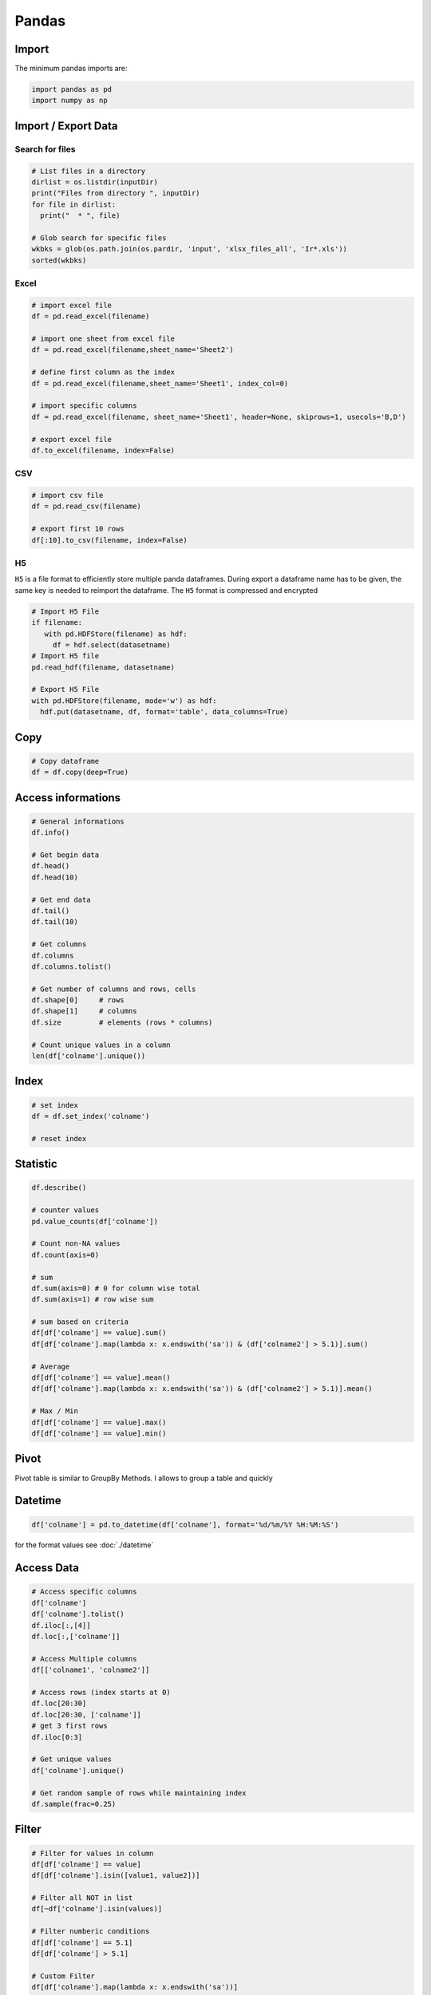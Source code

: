 ======
Pandas
======

Import
======
The minimum pandas imports are:

.. code-block:: python

   import pandas as pd
   import numpy as np

Import / Export Data
====================

Search for files
----------------

.. code-block:: python

   # List files in a directory
   dirlist = os.listdir(inputDir)
   print("Files from directory ", inputDir)
   for file in dirlist:
     print("  * ", file)

   # Glob search for specific files
   wkbks = glob(os.path.join(os.pardir, 'input', 'xlsx_files_all', 'Ir*.xls'))
   sorted(wkbks)


Excel
-----

.. code-block:: python

   # import excel file
   df = pd.read_excel(filename)

   # import one sheet from excel file
   df = pd.read_excel(filename,sheet_name='Sheet2')

   # define first column as the index
   df = pd.read_excel(filename,sheet_name='Sheet1', index_col=0)

   # import specific columns
   df = pd.read_excel(filename, sheet_name='Sheet1', header=None, skiprows=1, usecols='B,D')

   # export excel file
   df.to_excel(filename, index=False)

CSV
---

.. code-block:: python

   # import csv file
   df = pd.read_csv(filename)

   # export first 10 rows
   df[:10].to_csv(filename, index=False)

H5
--

``H5`` is a file format to efficiently store multiple panda dataframes. During export a dataframe name has to be given, the same key is needed to reimport the dataframe. The ``H5`` format is compressed and encrypted

.. code-block:: python

   # Import H5 File
   if filename:
      with pd.HDFStore(filename) as hdf:
        df = hdf.select(datasetname)
   # Import H5 file
   pd.read_hdf(filename, datasetname)

   # Export H5 File
   with pd.HDFStore(filename, mode='w') as hdf:
     hdf.put(datasetname, df, format='table', data_columns=True)

Copy
====

.. code-block:: python

   # Copy dataframe
   df = df.copy(deep=True)

Access informations
===================

.. code-block:: python

   # General informations
   df.info()

   # Get begin data
   df.head()
   df.head(10)

   # Get end data
   df.tail()
   df.tail(10)

   # Get columns
   df.columns
   df.columns.tolist()

   # Get number of columns and rows, cells
   df.shape[0]     # rows
   df.shape[1]     # columns
   df.size         # elements (rows * columns)

   # Count unique values in a column
   len(df['colname'].unique())

Index
=====

.. code-block:: python

   # set index
   df = df.set_index('colname')

   # reset index


Statistic
=========

.. code-block:: python

   df.describe()

   # counter values
   pd.value_counts(df['colname'])

   # Count non-NA values
   df.count(axis=0)

   # sum
   df.sum(axis=0) # 0 for column wise total
   df.sum(axis=1) # row wise sum

   # sum based on criteria
   df[df['colname'] == value].sum()
   df[df['colname'].map(lambda x: x.endswith('sa')) & (df['colname2'] > 5.1)].sum()

   # Average
   df[df['colname'] == value].mean()
   df[df['colname'].map(lambda x: x.endswith('sa')) & (df['colname2'] > 5.1)].mean()

   # Max / Min
   df[df['colname'] == value].max()
   df[df['colname'] == value].min()

Pivot
=====

Pivot table is similar to GroupBy Methods. I allows to group a table and quickly

Datetime
========

.. code-block:: python

   df['colname'] = pd.to_datetime(df['colname'], format='%d/%m/%Y %H:%M:%S')

for the format values see :doc:`./datetime`

Access Data
===========

.. code-block:: python

   # Access specific columns
   df['colname']
   df['colname'].tolist()
   df.iloc[:,[4]]
   df.loc[:,['colname']]

   # Access Multiple columns
   df[['colname1', 'colname2']]

   # Access rows (index starts at 0)
   df.loc[20:30]
   df.loc[20:30, ['colname']]
   # get 3 first rows
   df.iloc[0:3]

   # Get unique values
   df['colname'].unique()

   # Get random sample of rows while maintaining index
   df.sample(frac=0.25)

Filter
======

.. code-block:: python

   # Filter for values in column
   df[df['colname'] == value]
   df[df['colname'].isin([value1, value2])]

   # Filter all NOT in list
   df[~df['colname'].isin(values)]

   # Filter numberic conditions
   df[df['colname'] == 5.1]
   df[df['colname'] > 5.1]

   # Custom Filter
   df[df['colname'].map(lambda x: x.endswith('sa'))]

   # Combine filters
   df[df['colname'].map(lambda x: x.endswith('sa')) & (df['SepalLength'] > 5.1)]

   # Contain filter
   df[df['colname'].str.contains('set')]

   # drop duplicates
   df.drop_duplicates(subset=['colname'])

   # get duplicates
   df_duplicates = df[df.duplicated()]

Sorting
=======

.. code-block:: python

   # Soft data by value
   df.sort_values('colname', ascending=False)

   # Soft data by value
   df.sort_values('colname', axis=0, ascending=False, inplace=False, kind='quicksort', na_position='last')

Aggregating
===========

.. code-block:: python

   # groupby and count
   df.groupby('colname').count()

   # groupby and aggregate
   df.groupby(['colname']).agg({
     'colname1': "sum",
     'colname2': "count",
     'colname3': "first",
     'colname4': "last",

   }).reset_index()

Add
===

.. code-block:: python

   # add new column with initial value True
   df['colname'] = True

Remove
======

.. code-block:: python

   # remove columns
   df.drop(['colname'], axis = 1)

   # keep only a few columns
   df = df[['colname1', 'colname2']]

Iterate over row indices
========================

.. code-block:: python

  for idx, row in df[:2].iterrows():
    print(idx,row)

:tag:`coding`
:tag:`python`
:tag:`pandas`